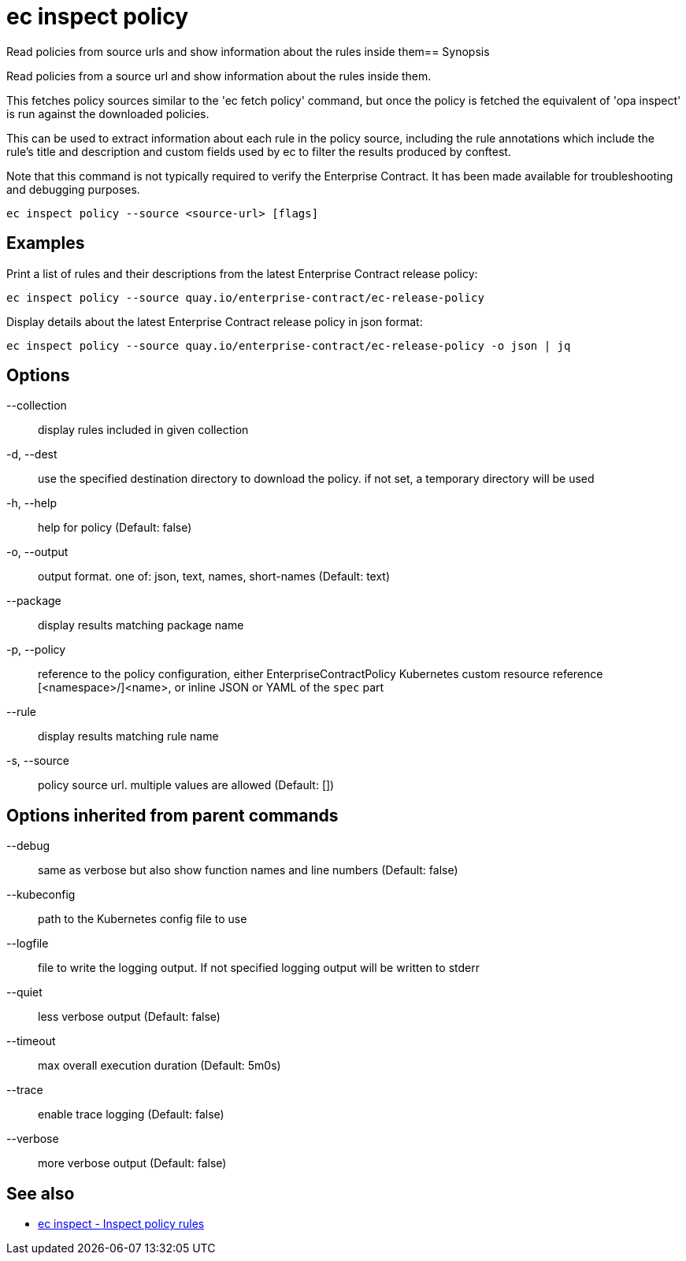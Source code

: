 = ec inspect policy

Read policies from source urls and show information about the rules inside them== Synopsis

Read policies from a source url and show information about the rules inside them.

This fetches policy sources similar to the 'ec fetch policy' command, but once
the policy is fetched the equivalent of 'opa inspect' is run against the
downloaded policies.

This can be used to extract information about each rule in the policy source,
including the rule annotations which include the rule's title and description
and custom fields used by ec to filter the results produced by conftest.

Note that this command is not typically required to verify the Enterprise
Contract. It has been made available for troubleshooting and debugging purposes.

[source,shell]
----
ec inspect policy --source <source-url> [flags]
----

== Examples
Print a list of rules and their descriptions from the latest Enterprise Contract release policy:

  ec inspect policy --source quay.io/enterprise-contract/ec-release-policy

Display details about the latest Enterprise Contract release policy in json format:

  ec inspect policy --source quay.io/enterprise-contract/ec-release-policy -o json | jq

== Options

--collection:: display rules included in given collection
-d, --dest:: use the specified destination directory to download the policy. if not set, a temporary directory will be used
-h, --help:: help for policy (Default: false)
-o, --output:: output format. one of: json, text, names, short-names (Default: text)
--package:: display results matching package name
-p, --policy:: reference to the policy configuration, either EnterpriseContractPolicy Kubernetes custom resource reference [<namespace>/]<name>, or inline JSON or YAML of the `spec` part
--rule:: display results matching rule name
-s, --source:: policy source url. multiple values are allowed (Default: [])

== Options inherited from parent commands

--debug:: same as verbose but also show function names and line numbers (Default: false)
--kubeconfig:: path to the Kubernetes config file to use
--logfile:: file to write the logging output. If not specified logging output will be written to stderr
--quiet:: less verbose output (Default: false)
--timeout:: max overall execution duration (Default: 5m0s)
--trace:: enable trace logging (Default: false)
--verbose:: more verbose output (Default: false)

== See also

 * xref:ec_inspect.adoc[ec inspect - Inspect policy rules]
